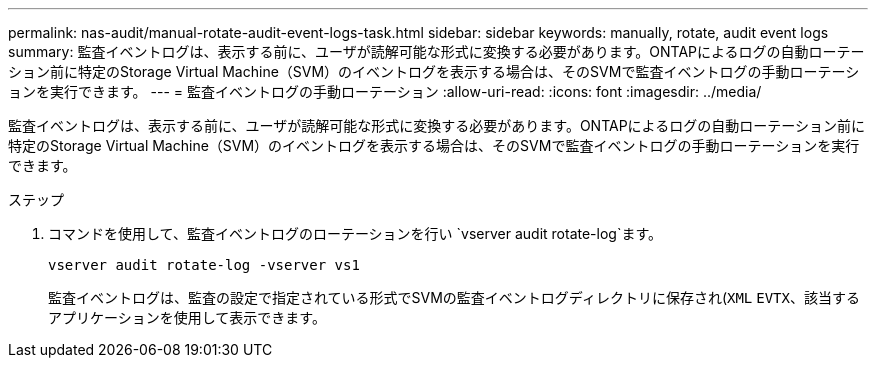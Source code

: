 ---
permalink: nas-audit/manual-rotate-audit-event-logs-task.html 
sidebar: sidebar 
keywords: manually, rotate, audit event logs 
summary: 監査イベントログは、表示する前に、ユーザが読解可能な形式に変換する必要があります。ONTAPによるログの自動ローテーション前に特定のStorage Virtual Machine（SVM）のイベントログを表示する場合は、そのSVMで監査イベントログの手動ローテーションを実行できます。 
---
= 監査イベントログの手動ローテーション
:allow-uri-read: 
:icons: font
:imagesdir: ../media/


[role="lead"]
監査イベントログは、表示する前に、ユーザが読解可能な形式に変換する必要があります。ONTAPによるログの自動ローテーション前に特定のStorage Virtual Machine（SVM）のイベントログを表示する場合は、そのSVMで監査イベントログの手動ローテーションを実行できます。

.ステップ
. コマンドを使用して、監査イベントログのローテーションを行い `vserver audit rotate-log`ます。
+
`vserver audit rotate-log -vserver vs1`

+
監査イベントログは、監査の設定で指定されている形式でSVMの監査イベントログディレクトリに保存され(`XML` `EVTX`、該当するアプリケーションを使用して表示できます。


